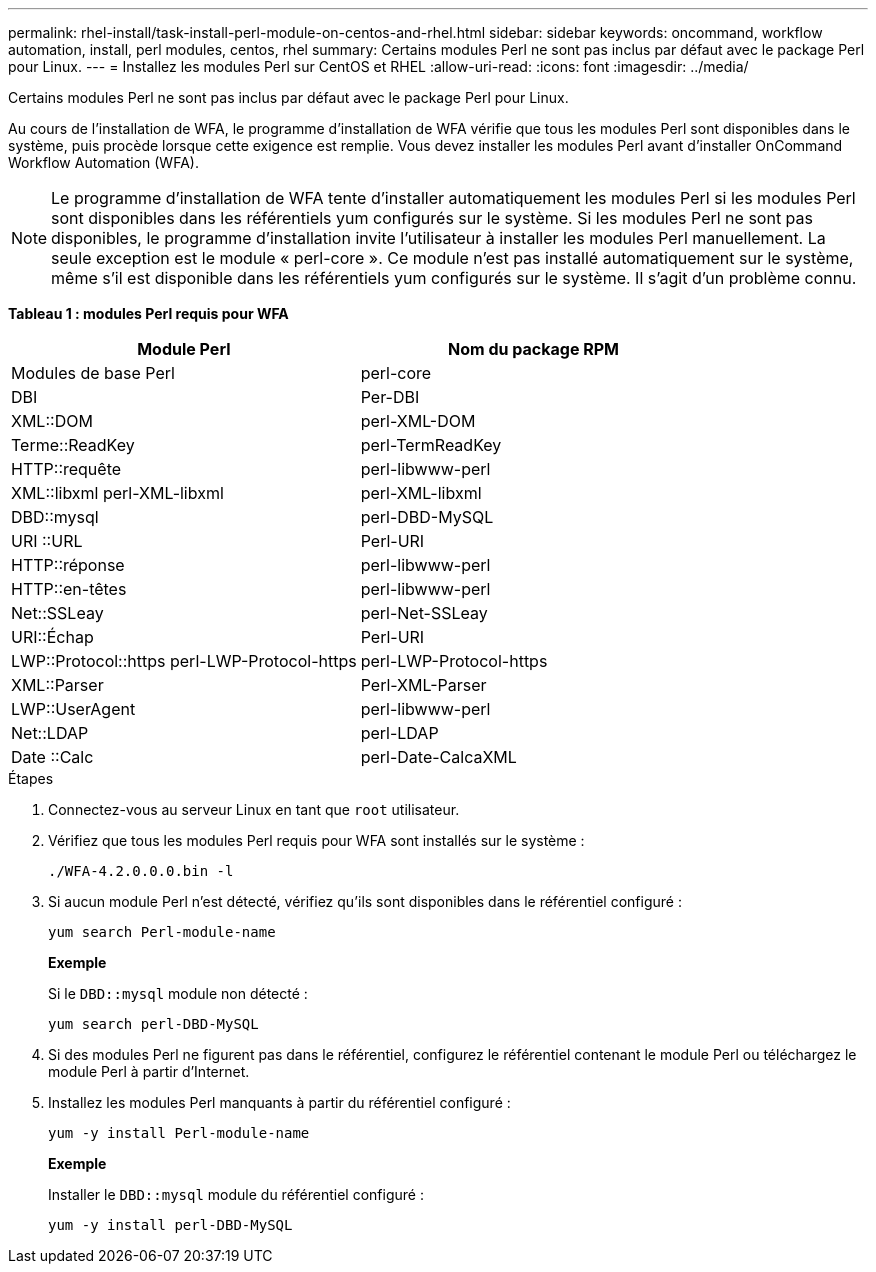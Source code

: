 ---
permalink: rhel-install/task-install-perl-module-on-centos-and-rhel.html 
sidebar: sidebar 
keywords: oncommand, workflow automation, install, perl modules, centos, rhel 
summary: Certains modules Perl ne sont pas inclus par défaut avec le package Perl pour Linux. 
---
= Installez les modules Perl sur CentOS et RHEL
:allow-uri-read: 
:icons: font
:imagesdir: ../media/


[role="lead"]
Certains modules Perl ne sont pas inclus par défaut avec le package Perl pour Linux.

Au cours de l'installation de WFA, le programme d'installation de WFA vérifie que tous les modules Perl sont disponibles dans le système, puis procède lorsque cette exigence est remplie. Vous devez installer les modules Perl avant d'installer OnCommand Workflow Automation (WFA).


NOTE: Le programme d'installation de WFA tente d'installer automatiquement les modules Perl si les modules Perl sont disponibles dans les référentiels yum configurés sur le système. Si les modules Perl ne sont pas disponibles, le programme d'installation invite l'utilisateur à installer les modules Perl manuellement. La seule exception est le module « perl-core ». Ce module n'est pas installé automatiquement sur le système, même s'il est disponible dans les référentiels yum configurés sur le système. Il s'agit d'un problème connu.

*Tableau 1 : modules Perl requis pour WFA*

[cols="2*"]
|===
| Module Perl | Nom du package RPM 


 a| 
Modules de base Perl
 a| 
perl-core



 a| 
DBI
 a| 
Per-DBI



 a| 
XML::DOM
 a| 
perl-XML-DOM



 a| 
Terme::ReadKey
 a| 
perl-TermReadKey



 a| 
HTTP::requête
 a| 
perl-libwww-perl



 a| 
XML::libxml perl-XML-libxml
 a| 
perl-XML-libxml



 a| 
DBD::mysql
 a| 
perl-DBD-MySQL



 a| 
URI ::URL
 a| 
Perl-URI



 a| 
HTTP::réponse
 a| 
perl-libwww-perl



 a| 
HTTP::en-têtes
 a| 
perl-libwww-perl



 a| 
Net::SSLeay
 a| 
perl-Net-SSLeay



 a| 
URI::Échap
 a| 
Perl-URI



 a| 
LWP::Protocol::https perl-LWP-Protocol-https
 a| 
perl-LWP-Protocol-https



 a| 
XML::Parser
 a| 
Perl-XML-Parser



 a| 
LWP::UserAgent
 a| 
perl-libwww-perl



 a| 
Net::LDAP
 a| 
perl-LDAP



 a| 
Date ::Calc
 a| 
perl-Date-CalcaXML

|===
.Étapes
. Connectez-vous au serveur Linux en tant que `root` utilisateur.
. Vérifiez que tous les modules Perl requis pour WFA sont installés sur le système :
+
`./WFA-4.2.0.0.0.bin -l`

. Si aucun module Perl n'est détecté, vérifiez qu'ils sont disponibles dans le référentiel configuré :
+
`yum search Perl-module-name`

+
*Exemple*

+
Si le `DBD::mysql` module non détecté :

+
`yum search perl-DBD-MySQL`

. Si des modules Perl ne figurent pas dans le référentiel, configurez le référentiel contenant le module Perl ou téléchargez le module Perl à partir d'Internet.
. Installez les modules Perl manquants à partir du référentiel configuré :
+
`yum -y install Perl-module-name`

+
*Exemple*

+
Installer le `DBD::mysql` module du référentiel configuré :

+
`yum -y install perl-DBD-MySQL`


